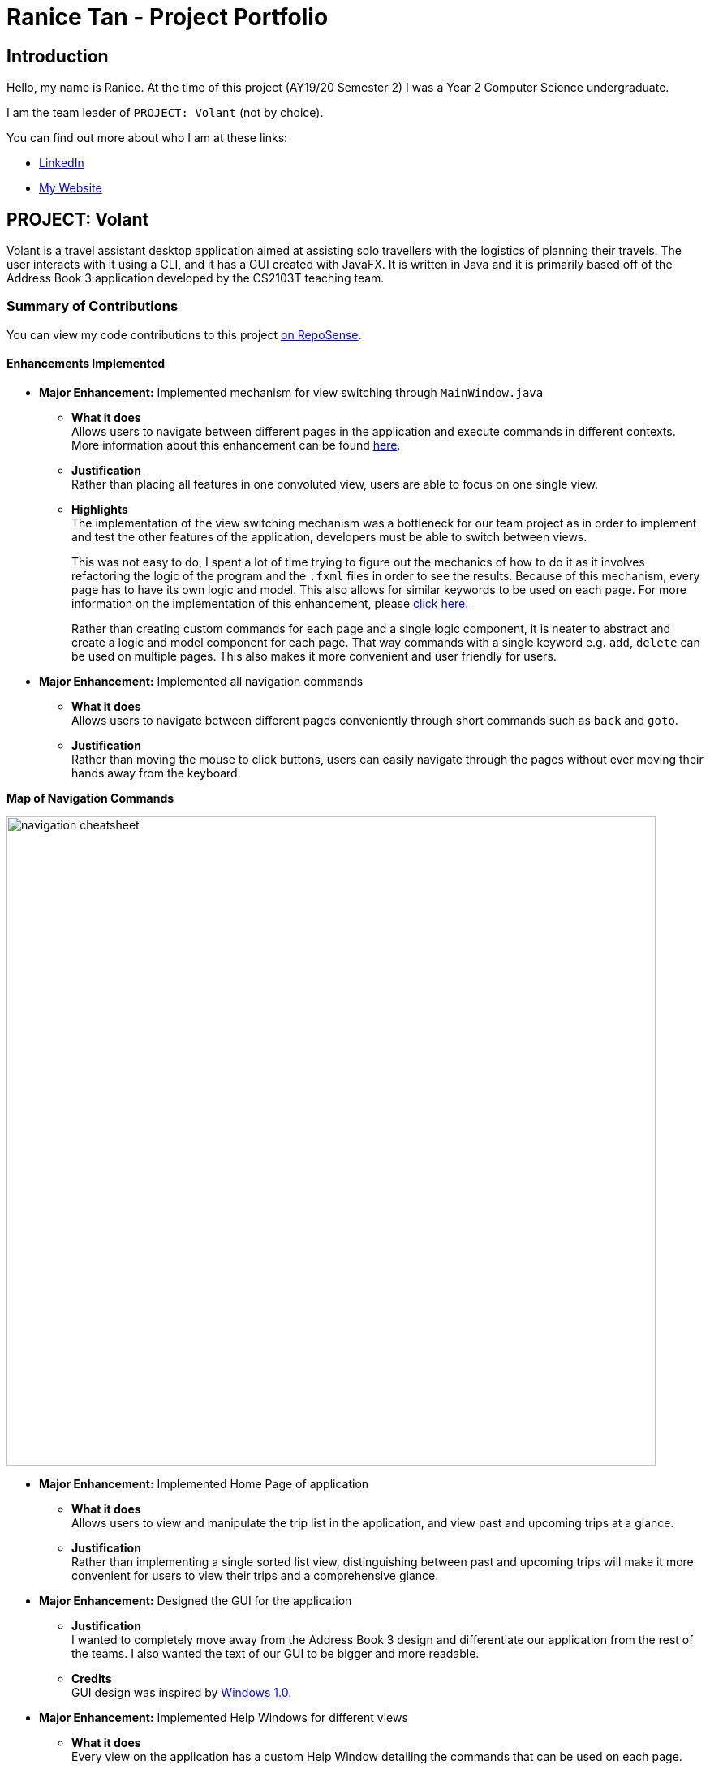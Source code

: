 = Ranice Tan - Project Portfolio
:site-section: AboutUs
:imagesDir: ../images
:stylesDir: ../stylesheets

== Introduction
Hello, my name is Ranice. At the time of this project (AY19/20 Semester 2) I was a Year 2 Computer Science undergraduate.

I am the team leader of `PROJECT: Volant` (not by choice).

You can find out more about who I am at these links:

* https://linkedin.com/in/raniceyue[LinkedIn]
* https://ranice.net[My Website]

== PROJECT: Volant

Volant is a travel assistant desktop application aimed at assisting solo travellers with the logistics of planning
their travels. The user interacts with it using a CLI, and it has a GUI created with JavaFX. It is written in Java and
it is primarily based off of the Address Book 3 application developed by the CS2103T teaching team.

=== Summary of Contributions
You can view my code contributions to this project
https://nus-cs2103-ay1920s2.github.io/tp-dashboard/#search=raniceyue&sort=groupTitle&sortWithin=title&since=&timeframe=commit&mergegroup=false&groupSelect=groupByRepos&breakdown=false[on RepoSense].

==== Enhancements Implemented

* *Major Enhancement:* Implemented mechanism for view switching through `MainWindow.java`
** *What it does* +
    Allows users to navigate between different pages in the application and execute commands in different contexts.
More information about this enhancement can be found https://www.ranice.net/main/DeveloperGuide.html#view-switching[here].
** *Justification* +
    Rather than placing all features in one convoluted view, users are able to focus on one single view.
** *Highlights* +
    The implementation of the view switching mechanism was a bottleneck for our team project as in order to
implement and test the other features of the application, developers must be able to switch between views.
+
This was not easy to do, I spent a lot of time trying to figure out the mechanics of how to do it as it involves refactoring
the logic of the program and the `.fxml` files in order to see the results. Because of this mechanism, every page has to
have its own logic and model. This also allows for similar keywords to be used on each page.
For more information on the implementation of this enhancement, please https://ay1920s2-cs2103t-f09-4.github.io/main/DeveloperGuide.html#implementation-view-switching[click here.]
+
Rather than creating custom commands for each page and a single logic component, it is neater to abstract and create a
logic and model component for each page. That way commands with a single keyword e.g. `add`, `delete` can be used on
multiple pages. This also makes it more convenient and user friendly for users.


* *Major Enhancement:* Implemented all navigation commands
** *What it does* +
Allows users to navigate between different pages conveniently through short commands such as `back` and `goto`. +


** *Justification* +
Rather than moving the mouse to click buttons, users can easily navigate through the pages without ever moving their hands away
from the keyboard.
====
*Map of Navigation Commands* +

image::navigation-cheatsheet.png[width="800"]
====

* *Major Enhancement:* Implemented Home Page of application +
** *What it does* +
Allows users to view and manipulate the trip list in the application, and view past and upcoming trips at a glance.
** *Justification* +
Rather than implementing a single sorted list view, distinguishing between past and upcoming trips will make it more
convenient for users to view their trips and a comprehensive glance.


* *Major Enhancement:* Designed the GUI for the application
** *Justification* +
I wanted to completely move away from the Address Book 3 design and differentiate our application from
the rest of the teams. I also wanted the text of our GUI to be bigger and more readable.
** *Credits* +
GUI design was inspired by https://en.wikipedia.org/wiki/Windows_1.0[Windows 1.0.]

* *Major Enhancement:* Implemented Help Windows for different views
** *What it does* +
Every view on the application has a custom Help Window detailing the commands that can be used on each page.
** *Justification* +
Implementing a general help page with every single command is not convenient for users as they have to scroll through
the entire help page to find the commands for the page they are on. It is much more convenient to directly show users
what commands can be used on the page they are specifically on.

=== Contributions to User Guide
==== Sections Written
* Created all screenshots and diagrams in the User Guide.
* https://ay1920s2-cs2103t-f09-4.github.io/main/UserGuide.html#quick-start-ranice[2. Quick Start]
* https://ay1920s2-cs2103t-f09-4.github.io/main/UserGuide.html#universal-commands-ranice[4.3 Universal Commands]
* https://ay1920s2-cs2103t-f09-4.github.io/main/UserGuide.html#glossary-ranice[7. Glossary]

=== Contributions to Developer Guide
==== Sections Written
* https://ay1920s2-cs2103t-f09-4.github.io/main/DeveloperGuide.html#Design-Architecture[3.1 Architecture]
* https://ay1920s2-cs2103t-f09-4.github.io/main/DeveloperGuide.html#Design-Ui[3.2. UI component]
* https://ay1920s2-cs2103t-f09-4.github.io/main/DeveloperGuide.html#implementation-view-switching[4.1. View Switching for Navigation Commands]
* https://ay1920s2-cs2103t-f09-4.github.io/main/DeveloperGuide.html#specific-help-windows-for-different-pages[4.2. Specific Help Windows for different pages]

==== Diagrams
* https://ay1920s2-cs2103t-f09-4.github.io/main/DeveloperGuide.html#Design-Architecture[Figure 1. Architecture Diagram]
* https://ay1920s2-cs2103t-f09-4.github.io/main/DeveloperGuide.html#Design-Architecture[Figure 3. Component interactions for `home` command in the `JOURNAL` page.]
* https://ay1920s2-cs2103t-f09-4.github.io/main/DeveloperGuide.html#Design-Model[Figure 8. Class Diagram for the Model component on the `HOME` page]
* https://ay1920s2-cs2103t-f09-4.github.io/main/DeveloperGuide.html#implementation-2[Figure 12. Activity diagram for view switching process in MainWindow for back command]

=== Contributions to team-based tasks
** *Project Management*
*** Managed overall team workflow as a team leader.
*** Managed and reviewed PRs by team members before merging to the team repo.
*** Managed and set up the team repo's issue tracker.
*** Managed all releases for our application.
*** Managed DevOps related tasks such as setting up of the team repo, installing Travis, Codacy and Coveralls.
** *Team Website*
*** Modified the `asciidoctor.css` file to create a more aesthetically pleasing and readable website.
** *Project Branding*
*** Designed Volant's logo and repo thumbnail.
*** Credits: Logo design was inspired+
by https://www.google.com/search?q=patagonia+logo&tbm=isch&ved=2ahUKEwjrrpjwlrroAhUaj0sFHeZuDbkQ2-cCegQIABAA&oq=patagonia+logo&gs_lcp=CgNpbWcQAzIECCMQJzIECCMQJzIECAAQQzIECAAQQzICCAAyAggAMgIIADICCAAyAggAMgIIAFCTJFijJWDPJmgAcAB4AIABMogBXpIBATKYAQCgAQGqAQtnd3Mtd2l6LWltZw&sclient=img&ei=hbF9XqvYKZqertoP5t21yAs&bih=629&biw=1340#imgrc=3QLx2EoUdugRJM[Patagonia]. +
+
image::volantLogo.jpg[width="300"]



=== Contributions beyond the project team
https://github.com/nus-cs2103-AY1920S2/forum/issues?q=is%3Aissue+author%3Araniceyue[
Here is a link to the issues I have made in the module's Github forum.] +
I have made a total of 7 issues, one sharing technical information and another which I resolved on my own.
